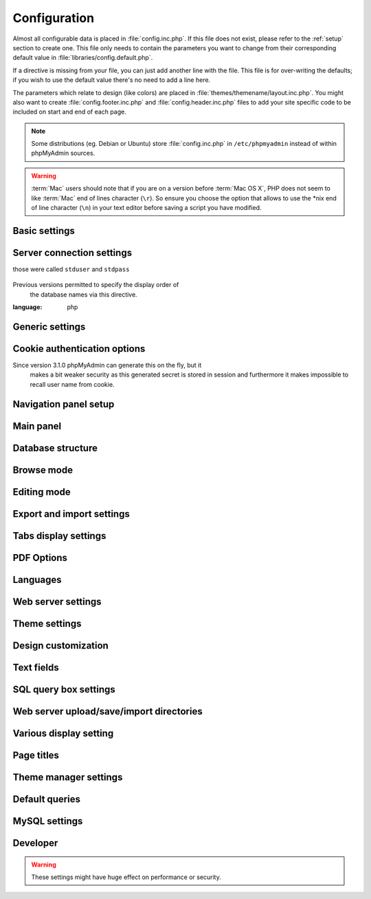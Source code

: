 .. index:: config.inc.php

.. _config:

Configuration
=============

Almost all configurable data is placed in :file:`config.inc.php`. If this file
does not exist, please refer to the :ref:`setup` section to create one. This
file only needs to contain the parameters you want to change from their
corresponding default value in :file:`libraries/config.default.php`.

If a directive is missing from your file, you can just add another line with
the file. This file is for over-writing the defaults; if you wish to use the
default value there's no need to add a line here.

The parameters which relate to design (like colors) are placed in
:file:`themes/themename/layout.inc.php`. You might also want to create
:file:`config.footer.inc.php` and :file:`config.header.inc.php` files to add
your site specific code to be included on start and end of each page.

.. note::

    Some distributions (eg. Debian or Ubuntu) store :file:`config.inc.php` in
    ``/etc/phpmyadmin`` instead of within phpMyAdmin sources.

.. warning::

    :term:`Mac` users should note that if you are on a version before
    :term:`Mac OS X`, PHP does not seem to
    like :term:`Mac` end of lines character (``\r``). So
    ensure you choose the option that allows to use the \*nix end of line
    character (``\n``) in your text editor before saving a script you have
    modified.

Basic settings
--------------

.. config:option:: $cfg['PmaAbsoluteUri']

    :type: string
        :default: ``''``

    Sets here the complete :term:`URL` (with full path) to your phpMyAdmin
    installation's directory. E.g.
    ``http://www.example.net/path_to_your_phpMyAdmin_directory/``.  Note also
    that the :term:`URL` on most of web servers are case–sensitive. Don’t
    forget the trailing slash at the end.

    Starting with version 2.3.0, it is advisable to try leaving this blank. In
    most cases phpMyAdmin automatically detects the proper setting. Users of
    port forwarding will need to set :config:option:`$cfg['PmaAbsoluteUri']`
    (`more info <https://sourceforge.net/p/phpmyadmin/support-requests/795/>`_).

    A good test is to browse a table, edit a row and save it. There should be
    an error message if phpMyAdmin is having trouble auto–detecting the correct
    value. If you get an error that this must be set or if the autodetect code
    fails to detect your path, please post a bug report on our bug tracker so
    we can improve the code.

    .. seealso:: :ref:`faq1_40`

.. config:option:: $cfg['PmaNoRelation_DisableWarning']

    :type: boolean
        :default: false

        Starting with version 2.3.0 phpMyAdmin offers a lot of features to
        work with master / foreign – tables (see :config:option:`$cfg['Servers'][$i]['pmadb']`).

    If you tried to set this
    up and it does not work for you, have a look on the :guilabel:`Structure` page
    of one database where you would like to use it. You will find a link
    that will analyze why those features have been disabled.

    If you do not want to use those features set this variable to ``true`` to
    stop this message from appearing.

.. config:option:: $cfg['SuhosinDisableWarning']

    :type: boolean
        :default: false

        A warning is displayed on the main page if Suhosin is detected.

        You can set this parameter to ``true`` to stop this message from appearing.

.. config:option:: $cfg['LoginCookieValidityDisableWarning']

    :type: boolean
        :default: false

        A warning is displayed on the main page if the PHP parameter
        session.gc_maxlifetime is lower than cookie validity configured in phpMyAdmin.

        You can set this parameter to ``true`` to stop this message from appearing.

.. config:option:: $cfg['ServerLibraryDifference_DisableWarning']

    :type: boolean
        :default: false

        A warning is displayed on the main page if there is a difference
        between the MySQL library and server version.

        You can set this parameter to ``true`` to stop this message from appearing.

.. config:option:: $cfg['ReservedWordDisableWarning']

    :type: boolean
        :default: false

        This warning is displayed on the Structure page of a table if one or more
        column names match with words which are MySQL reserved.

        If you want to turn off this warning, you can set it to ``true`` and
    warning will no longer be displayed.

.. config:option:: $cfg['TranslationWarningThreshold']

    :type: integer
        :default: 80

        Show warning about incomplete translations on certain threshold.

.. config:option:: $cfg['SendErrorReports']

    :type: string
        :default: ``'ask'``

    Sets the default behavior for JavaScript error reporting.

    Whenever an error is detected in the JavaScript execution, an error report
    may be sent to the phpMyAdmin team if the user agrees.

    The default setting of ``'ask'`` will ask the user everytime there is a new
    error report. However you can set this parameter to ``'always'`` to send error
    reports without asking for confirmation or you can set it to ``'never'`` to
    never send error reports.

    This directive is available both in the configuration file and in users
    preferences. If the person in charge of a multi-user installation prefers
    to disable this feature for all users, a value of ``'never'`` should be
    set, and the :config:option:`$cfg['UserprefsDisallow']` directive should
    contain ``'SendErrorReports'`` in one of its array values.

.. config:option:: $cfg['AllowThirdPartyFraming']

    :type: boolean
        :default: false

        Setting this to ``true`` allows phpMyAdmin to be included inside a frame,
    and is a potential security hole allowing cross-frame scripting attacks or
    clickjacking.

Server connection settings
--------------------------

.. config:option:: $cfg['Servers']

    :type: array
        :default: one server array with settings listed bellow

        Since version 1.4.2, phpMyAdmin supports the administration of multiple
        MySQL servers. Therefore, a :config:option:`$cfg['Servers']`-array has been
    added which contains the login information for the different servers. The
    first :config:option:`$cfg['Servers'][$i]['host']` contains the hostname of
    the first server, the second :config:option:`$cfg['Servers'][$i]['host']`
    the hostname of the second server, etc. In
    :file:`libraries/config.default.php`, there is only one section for server
    definition, however you can put as many as you need in
    :file:`config.inc.php`, copy that block or needed parts (you don't have to
    define all settings, just those you need to change).

    .. note::

        The :config:option:`$cfg['Servers']` array starts with
        $cfg['Servers'][1]. Do not use $cfg['Servers'][0]. If you want more
        than one server, just copy following section (including $i
        incrementation) serveral times. There is no need to define full server
        array, just define values you need to change.


.. config:option:: $cfg['Servers'][$i]['host']

    :type: string
        :default: ``'localhost'``

    The hostname or :term:`IP` address of your $i-th MySQL-server. E.g.
    ``localhost``.

    Possible values are:

    * hostname, e.g., ``'localhost'`` or ``'mydb.example.org'``
    * IP address, e.g., ``'127.0.0.1'`` or ``'192.168.10.1'``
    * dot - ``'.'``, i.e., use named pipes on windows systems
    * empty - ``''``, disables this server

    .. note::

        phpMyAdmin supports connecting to MySQL servers reachable via IPv6 only.
		To connect to an IPv6 MySQL server, enter its IPv6 address in this field.

.. config:option:: $cfg['Servers'][$i]['port']

    :type: string
        :default: ``''``

    The port-number of your $i-th MySQL-server. Default is 3306 (leave
    blank).

    .. note::

       If you use ``localhost`` as the hostname, MySQL ignores this port number
       and connects with the socket, so if you want to connect to a port
       different from the default port, use ``127.0.0.1`` or the real hostname
       in :config:option:`$cfg['Servers'][$i]['host']`.

.. config:option:: $cfg['Servers'][$i]['socket']

    :type: string
        :default: ``''``

    The path to the socket to use. Leave blank for default. To determine
    the correct socket, check your MySQL configuration or, using the
    :command:`mysql` command–line client, issue the ``status`` command. Among the
    resulting information displayed will be the socket used.

.. config:option:: $cfg['Servers'][$i]['ssl']

    :type: boolean
        :default: false

        Whether to enable SSL for the connection between phpMyAdmin and the MySQL server.

        When using the ``'mysql'`` extension,
    none of the remaining ``'ssl...'`` configuration options apply.

    We strongly recommend the ``'mysqli'`` extension when using this option.

.. config:option:: $cfg['Servers'][$i]['ssl_key']

    :type: string
        :default: NULL

        Path to the key file when using SSL for connecting to the MySQL server.

        For example:

        .. code-block:: php

        $cfg['Servers'][$i]['ssl_key'] = '/etc/mysql/server-key.pem';

.. config:option:: $cfg['Servers'][$i]['ssl_cert']

    :type: string
        :default: NULL

        Path to the cert file when using SSL for connecting to the MySQL server.

.. config:option:: $cfg['Servers'][$i]['ssl_ca']

    :type: string
        :default: NULL

        Path to the CA file when using SSL for connecting to the MySQL server.

.. config:option:: $cfg['Servers'][$i]['ssl_ca_path']

    :type: string
        :default: NULL

        Directory containing trusted SSL CA certificates in PEM format.

.. config:option:: $cfg['Servers'][$i]['ssl_ciphers']

    :type: string
        :default: NULL

        List of allowable ciphers for SSL connections to the MySQL server.

.. config:option:: $cfg['Servers'][$i]['connect_type']

    :type: string
        :default: ``'tcp'``

    What type connection to use with the MySQL server. Your options are
    ``'socket'`` and ``'tcp'``. It defaults to tcp as that is nearly guaranteed
    to be available on all MySQL servers, while sockets are not supported on
    some platforms. To use the socket mode, your MySQL server must be on the
    same machine as the Web server.

.. config:option:: $cfg['Servers'][$i]['compress']

    :type: boolean
        :default: false

        Whether to use a compressed protocol for the MySQL server connection
        or not (experimental).

.. _controlhost:
.. config:option:: $cfg['Servers'][$i]['controlhost']

    :type: string
        :default: ``''``

    Permits to use an alternate host to hold the configuration storage
    data.

.. _controlport:
.. config:option:: $cfg['Servers'][$i]['controlport']

    :type: string
        :default: ``''``

    Permits to use an alternate port to connect to the host that
    holds the configuration storage.

.. _controluser:
.. config:option:: $cfg['Servers'][$i]['controluser']

    :type: string
        :default: ``''``

.. config:option:: $cfg['Servers'][$i]['controlpass']

    :type: string
        :default: ``''``

    This special account is used for 2 distinct purposes: to make possible all
    relational features (see :config:option:`$cfg['Servers'][$i]['pmadb']`).

    .. versionchanged:: 2.2.5
those were called ``stduser`` and ``stdpass``

    .. seealso:: :ref:`setup`, :ref:`authentication_modes`, :ref:`linked-tables`

.. config:option:: $cfg['Servers'][$i]['auth_type']

    :type: string
        :default: ``'cookie'``

    Whether config or cookie or :term:`HTTP` or signon authentication should be
    used for this server.

    * 'config' authentication (``$auth_type = 'config'``) is the plain old
      way: username and password are stored in :file:`config.inc.php`.
    * 'cookie' authentication mode (``$auth_type = 'cookie'``) allows you to
      log in as any valid MySQL user with the help of cookies.
    * 'http' authentication allows you to log in as any
      valid MySQL user via HTTP-Auth.
    * 'signon' authentication mode (``$auth_type = 'signon'``) allows you to
      log in from prepared PHP session data or using supplied PHP script.

    .. seealso:: :ref:`authentication_modes`

.. _servers_auth_http_realm:
.. config:option:: $cfg['Servers'][$i]['auth_http_realm']

    :type: string
        :default: ``''``

    When using auth\_type = ``http``, this field allows to define a custom
    :term:`HTTP` Basic Auth Realm which will be displayed to the user. If not
    explicitly specified in your configuration, a string combined of
    "phpMyAdmin " and either :config:option:`$cfg['Servers'][$i]['verbose']` or
    :config:option:`$cfg['Servers'][$i]['host']` will be used.

.. _servers_user:
.. config:option:: $cfg['Servers'][$i]['user']

    :type: string
        :default: ``'root'``

.. config:option:: $cfg['Servers'][$i]['password']

    :type: string
        :default: ``''``

    When using :config:option:`$cfg['Servers'][$i]['auth_type']` set to
    'config', this is the user/password-pair which phpMyAdmin will use to
    connect to the MySQL server. This user/password pair is not needed when
    :term:`HTTP` or cookie authentication is used
    and should be empty.

.. _servers_nopassword:
.. config:option:: $cfg['Servers'][$i]['nopassword']

    :type: boolean
        :default: false

        Allow attempt to log in without password when a login with password
        fails. This can be used together with http authentication, when
        authentication is done some other way and phpMyAdmin gets user name
        from auth and uses empty password for connecting to MySQL. Password
        login is still tried first, but as fallback, no password method is
        tried.

.. _servers_only_db:
.. config:option:: $cfg['Servers'][$i]['only_db']

    :type: string or array
        :default: ``''``

    If set to a (an array of) database name(s), only this (these)
    database(s) will be shown to the user. Since phpMyAdmin 2.2.1,
    this/these database(s) name(s) may contain MySQL wildcards characters
    ("\_" and "%"): if you want to use literal instances of these
    characters, escape them (I.E. use ``'my\_db'`` and not ``'my_db'``).

    This setting is an efficient way to lower the server load since the
    latter does not need to send MySQL requests to build the available
    database list. But **it does not replace the privileges rules of the
    MySQL database server**. If set, it just means only these databases
    will be displayed but **not that all other databases can't be used.**

    An example of using more that one database:

    .. code-block:: php

        $cfg['Servers'][$i]['only_db'] = array('db1', 'db2');

    .. versionchanged:: 4.0.0
Previous versions permitted to specify the display order of
        the database names via this directive.

.. config:option:: $cfg['Servers'][$i]['hide_db']

    :type: string
        :default: ``''``

    Regular expression for hiding some databases from unprivileged users.
    This only hides them from listing, but a user is still able to access
    them (using, for example, the SQL query area). To limit access, use
    the MySQL privilege system.  For example, to hide all databases
    starting with the letter "a", use

    .. code-block:: php

        $cfg['Servers'][$i]['hide_db'] = '^a';

    and to hide both "db1" and "db2" use

    .. code-block:: php

        $cfg['Servers'][$i]['hide_db'] = '^(db1|db2)$';

    More information on regular expressions can be found in the `PCRE
    pattern syntax
    <http://php.net/manual/en/reference.pcre.pattern.syntax.php>`_ portion
    of the PHP reference manual.

.. config:option:: $cfg['Servers'][$i]['verbose']

    :type: string
        :default: ``''``

    Only useful when using phpMyAdmin with multiple server entries. If
    set, this string will be displayed instead of the hostname in the
    pull-down menu on the main page. This can be useful if you want to
    show only certain databases on your system, for example. For HTTP
    auth, all non-US-ASCII characters will be stripped.

.. config:option:: $cfg['Servers'][$i]['pmadb']

    :type: string
        :default: ``''``

    The name of the database containing the phpMyAdmin configuration
    storage.

    See the :ref:`linked-tables`  section in this document to see the benefits of
    this feature, and for a quick way of creating this database and the needed
    tables.

    If you are the only user of this phpMyAdmin installation, you can use your
    current database to store those special tables; in this case, just put your
    current database name in :config:option:`$cfg['Servers'][$i]['pmadb']`. For a
    multi-user installation, set this parameter to the name of your central
    database containing the phpMyAdmin configuration storage.

.. _bookmark:
.. config:option:: $cfg['Servers'][$i]['bookmarktable']

    :type: string
        :default: ``''``

    Since release 2.2.0 phpMyAdmin allows users to bookmark queries. This
    can be useful for queries you often run. To allow the usage of this
    functionality:

    * set up :config:option:`$cfg['Servers'][$i]['pmadb']` and the phpMyAdmin configuration storage
    * enter the table name in :config:option:`$cfg['Servers'][$i]['bookmarktable']`


.. _relation:
.. config:option:: $cfg['Servers'][$i]['relation']

    :type: string
        :default: ``''``

    Since release 2.2.4 you can describe, in a special 'relation' table,
    which column is a key in another table (a foreign key). phpMyAdmin
    currently uses this to:

    * make clickable, when you browse the master table, the data values that
      point to the foreign table;
    * display in an optional tool-tip the "display column" when browsing the
      master table, if you move the mouse to a column containing a foreign
      key (use also the 'table\_info' table); (see :ref:`faqdisplay`)
    * in edit/insert mode, display a drop-down list of possible foreign keys
      (key value and "display column" are shown) (see :ref:`faq6_21`)
    * display links on the table properties page, to check referential
      integrity (display missing foreign keys) for each described key;
    * in query-by-example, create automatic joins (see :ref:`faq6_6`)
    * enable you to get a :term:`PDF` schema of
      your database (also uses the table\_coords table).

    The keys can be numeric or character.

    To allow the usage of this functionality:

    * set up :config:option:`$cfg['Servers'][$i]['pmadb']` and the phpMyAdmin configuration storage
    * put the relation table name in :config:option:`$cfg['Servers'][$i]['relation']`
    * now as normal user open phpMyAdmin and for each one of your tables
      where you want to use this feature, click :guilabel:`Structure/Relation view/`
      and choose foreign columns.

    .. note::

        In the current version, ``master_db`` must be the same as ``foreign_db``.
        Those columns have been put in future development of the cross-db
        relations.

.. _table_info:
.. config:option:: $cfg['Servers'][$i]['table_info']

    :type: string
        :default: ``''``

    Since release 2.3.0 you can describe, in a special 'table\_info'
    table, which column is to be displayed as a tool-tip when moving the
    cursor over the corresponding key. This configuration variable will
    hold the name of this special table. To allow the usage of this
    functionality:

    * set up :config:option:`$cfg['Servers'][$i]['pmadb']` and the phpMyAdmin configuration storage
    * put the table name in :config:option:`$cfg['Servers'][$i]['table\_info']` (e.g.
      ``pma__table_info``)
    * then for each table where you want to use this feature, click
      "Structure/Relation view/Choose column to display" to choose the
      column.

    .. seealso:: :ref:`faqdisplay`

.. _table_coords:
.. config:option:: $cfg['Servers'][$i]['table_coords']

    :type: string
        :default: ``''``

.. config:option:: $cfg['Servers'][$i]['pdf_pages']

    :type: string
        :default: ``''``

    Since release 2.3.0 you can have phpMyAdmin create :term:`PDF` pages
    showing the relations between your tables. Further, the designer interface
    permits visually managing the relations. To do this it needs two tables
    "pdf\_pages" (storing information about the available :term:`PDF` pages)
    and "table\_coords" (storing coordinates where each table will be placed on
    a :term:`PDF` schema output).  You must be using the "relation" feature.

    To allow the usage of this functionality:

    * set up :config:option:`$cfg['Servers'][$i]['pmadb']` and the phpMyAdmin configuration storage
    * put the correct table names in
      :config:option:`$cfg['Servers'][$i]['table\_coords']` and
      :config:option:`$cfg['Servers'][$i]['pdf\_pages']`

    .. seealso:: :ref:`faqpdf`.

.. _col_com:
.. config:option:: $cfg['Servers'][$i]['column_info']

    :type: string
        :default: ``''``

    This part requires a content update!  Since release 2.3.0 you can
    store comments to describe each column for each table. These will then
    be shown on the "printview".

    Starting with release 2.5.0, comments are consequently used on the table
    property pages and table browse view, showing up as tool-tips above the
    column name (properties page) or embedded within the header of table in
    browse view. They can also be shown in a table dump. Please see the
    relevant configuration directives later on.

    Also new in release 2.5.0 is a MIME- transformation system which is also
    based on the following table structure. See :ref:`transformations` for
    further information. To use the MIME- transformation system, your
    column\_info table has to have the three new columns 'mimetype',
    'transformation', 'transformation\_options'.

    Starting with release 4.3.0, a new input-oriented transformation system
    has been introduced. Also, backward compatibility code used in the old
    transformations system was removed. As a result, an update to column\_info
    table is necessary for previous transformations and the new input-oriented
    transformation system to work. phpMyAdmin will upgrade it automatically
    for you by analyzing your current column\_info table structure.
    However, if something goes wrong with the auto-upgrade then you can
    use the SQL script found in ``./sql/upgrade_column_info_4_3_0+.sql``
    to upgrade it manually.

    To allow the usage of this functionality:

    * set up :config:option:`$cfg['Servers'][$i]['pmadb']` and the phpMyAdmin configuration storage
    * put the table name in :config:option:`$cfg['Servers'][$i]['column\_info']` (e.g.
      ``pma__column_info``)
    * to update your PRE-2.5.0 Column\_comments table use this:  and
      remember that the Variable in :file:`config.inc.php` has been renamed from
      :config:option:`$cfg['Servers'][$i]['column\_comments']` to
      :config:option:`$cfg['Servers'][$i]['column\_info']`

      .. code-block:: mysql

           ALTER TABLE `pma__column_comments`
           ADD `mimetype` VARCHAR( 255 ) NOT NULL,
           ADD `transformation` VARCHAR( 255 ) NOT NULL,
           ADD `transformation_options` VARCHAR( 255 ) NOT NULL;
    * to update your PRE-4.3.0 Column\_info table manually use this
      ``./sql/upgrade_column_info_4_3_0+.sql`` SQL script.

    .. note::

        For auto-upgrade functionality to work, your
        ``$cfg['Servers'][$i]['controluser']`` must have ALTER privilege on
        ``phpmyadmin`` database. See the `MySQL documentation for GRANT
        <http://dev.mysql.com/doc/mysql/en/grant.html>`_ on how to
        ``GRANT`` privileges to a user.

.. _history:
.. config:option:: $cfg['Servers'][$i]['history']

    :type: string
        :default: ``''``

    Since release 2.5.0 you can store your :term:`SQL` history, which means all
    queries you entered manually into the phpMyAdmin interface. If you don't
    want to use a table-based history, you can use the JavaScript-based
    history.

    Using that, all your history items are deleted when closing the window.
    Using :config:option:`$cfg['QueryHistoryMax']` you can specify an amount of
    history items you want to have on hold. On every login, this list gets cut
    to the maximum amount.

    The query history is only available if JavaScript is enabled in
    your browser.

    To allow the usage of this functionality:

    * set up :config:option:`$cfg['Servers'][$i]['pmadb']` and the phpMyAdmin configuration storage
    * put the table name in :config:option:`$cfg['Servers'][$i]['history']` (e.g.
      ``pma__history``)

.. _recent:
.. config:option:: $cfg['Servers'][$i]['recent']

    :type: string
        :default: ``''``

    Since release 3.5.0 you can show recently used tables in the
    navigation panel. It helps you to jump across table directly, without
    the need to select the database, and then select the table. Using
    :config:option:`$cfg['NumRecentTables']` you can configure the maximum number
    of recent tables shown. When you select a table from the list, it will jump to
    the page specified in :config:option:`$cfg['NavigationTreeDefaultTabTable']`.


    Without configuring the storage, you can still access the recently used tables,
    but it will disappear after you logout.

    To allow the usage of this functionality persistently:

    * set up :config:option:`$cfg['Servers'][$i]['pmadb']` and the phpMyAdmin configuration storage
    * put the table name in :config:option:`$cfg['Servers'][$i]['recent']` (e.g.
      ``pma__recent``)

.. _table_uiprefs:
.. config:option:: $cfg['Servers'][$i]['table_uiprefs']

    :type: string
        :default: ``''``

    Since release 3.5.0 phpMyAdmin can be configured to remember several
    things (sorted column :config:option:`$cfg['RememberSorting']`, column order,
    and column visibility from a database table) for browsing tables. Without
    configuring the storage, these features still can be used, but the values will
    disappear after you logout.

    To allow the usage of these functionality persistently:

    * set up :config:option:`$cfg['Servers'][$i]['pmadb']` and the phpMyAdmin configuration storage
    * put the table name in :config:option:`$cfg['Servers'][$i]['table\_uiprefs']` (e.g.
      ``pma__table_uiprefs``)

.. _configurablemenus:
.. config:option:: $cfg['Servers'][$i]['users']

    :type: string
        :default: ``''``

.. config:option:: $cfg['Servers'][$i]['usergroups']

    :type: string
        :default: ``''``

    Since release 4.1.0 you can create different user groups with menu items
    attached to them. Users can be assigned to these groups and the logged in
    user would only see menu items configured to the usergroup he is assigned to.
    To do this it needs two tables "usergroups" (storing allowed menu items for each
    user group) and "users" (storing users and their assignments to user groups).

    To allow the usage of this functionality:

    * set up :config:option:`$cfg['Servers'][$i]['pmadb']` and the phpMyAdmin configuration storage
    * put the correct table names in
      :config:option:`$cfg['Servers'][$i]['users']` (e.g. ``pma__users``) and
      :config:option:`$cfg['Servers'][$i]['usergroups']` (e.g. ``pma__usergroups``)

.. _navigationhiding:
.. config:option:: $cfg['Servers'][$i]['navigationhiding']

    :type: string
        :default: ``''``

    Since release 4.1.0 you can hide/show items in the navigation tree.

    To allow the usage of this functionality:

    * set up :config:option:`$cfg['Servers'][$i]['pmadb']` and the phpMyAdmin configuration storage
    * put the table name in :config:option:`$cfg['Servers'][$i]['navigationhiding']` (e.g.
      ``pma__navigationhiding``)

.. _central_columns:
.. config:option:: $cfg['Servers'][$i]['central_columns']

    :type: string
        :default: ``''``

    Since release 4.3.0 you can have a central list of columns per database.
    You can add/remove columns to the list as per your requirement. These columns
    in the central list will be available to use while you create a new column for
    a table or create a table itself. You can select a column from central list
    while creating a new column, it will save you from writing the same column definition
    over again or from writing different names for similar column.

    To allow the usage of this functionality:

    * set up :config:option:`$cfg['Servers'][$i]['pmadb']` and the phpMyAdmin configuration storage
    * put the table name in :config:option:`$cfg['Servers'][$i]['central_columns']` (e.g.
      ``pma__central_columns``)

.. _savedsearches:
.. config:option:: $cfg['Servers'][$i]['savedsearches']

    :type: string
        :default: ``''``

    Since release 4.2.0 you can save and load query-by-example searches from the Database > Query panel.

    To allow the usage of this functionality:

    * set up :config:option:`$cfg['Servers'][$i]['pmadb']` and the phpMyAdmin configuration storage
    * put the table name in :config:option:`$cfg['Servers'][$i]['savedsearches']` (e.g.
      ``pma__savedsearches``)

.. _tracking:
.. config:option:: $cfg['Servers'][$i]['tracking']

    :type: string
        :default: ``''``

    Since release 3.3.x a tracking mechanism is available. It helps you to
    track every :term:`SQL` command which is
    executed by phpMyAdmin. The mechanism supports logging of data
    manipulation and data definition statements. After enabling it you can
    create versions of tables.

    The creation of a version has two effects:

    * phpMyAdmin saves a snapshot of the table, including structure and
      indexes.
    * phpMyAdmin logs all commands which change the structure and/or data of
      the table and links these commands with the version number.

    Of course you can view the tracked changes. On the :guilabel:`Tracking`
    page a complete report is available for every version. For the report you
    can use filters, for example you can get a list of statements within a date
    range. When you want to filter usernames you can enter \* for all names or
    you enter a list of names separated by ','. In addition you can export the
    (filtered) report to a file or to a temporary database.

    To allow the usage of this functionality:

    * set up :config:option:`$cfg['Servers'][$i]['pmadb']` and the phpMyAdmin configuration storage
    * put the table name in :config:option:`$cfg['Servers'][$i]['tracking']` (e.g.
      ``pma__tracking``)


.. _tracking2:
.. config:option:: $cfg['Servers'][$i]['tracking_version_auto_create']

    :type: boolean
        :default: false

        Whether the tracking mechanism creates versions for tables and views
        automatically.

        If this is set to true and you create a table or view with

        * CREATE TABLE ...
        * CREATE VIEW ...

        and no version exists for it, the mechanism will create a version for
        you automatically.

.. _tracking3:
.. config:option:: $cfg['Servers'][$i]['tracking_default_statements']

    :type: string
        :default: ``'CREATE TABLE,ALTER TABLE,DROP TABLE,RENAME TABLE,CREATE INDEX,DROP INDEX,INSERT,UPDATE,DELETE,TRUNCATE,REPLACE,CREATE VIEW,ALTER VIEW,DROP VIEW,CREATE DATABASE,ALTER DATABASE,DROP DATABASE'``

    Defines the list of statements the auto-creation uses for new
    versions.

.. _tracking4:
.. config:option:: $cfg['Servers'][$i]['tracking_add_drop_view']

    :type: boolean
        :default: true

        Whether a DROP VIEW IF EXISTS statement will be added as first line to
        the log when creating a view.

.. _tracking5:
.. config:option:: $cfg['Servers'][$i]['tracking_add_drop_table']

    :type: boolean
        :default: true

        Whether a DROP TABLE IF EXISTS statement will be added as first line
        to the log when creating a table.

.. _tracking6:
.. config:option:: $cfg['Servers'][$i]['tracking_add_drop_database']

    :type: boolean
        :default: true

        Whether a DROP DATABASE IF EXISTS statement will be added as first
        line to the log when creating a database.

.. _userconfig:
.. config:option:: $cfg['Servers'][$i]['userconfig']

    :type: string
        :default: ``''``

    Since release 3.4.x phpMyAdmin allows users to set most preferences by
    themselves and store them in the database.

    If you don't allow for storing preferences in
    :config:option:`$cfg['Servers'][$i]['pmadb']`, users can still personalize
    phpMyAdmin, but settings will be saved in browser's local storage, or, it
    is is unavailable, until the end of session.

    To allow the usage of this functionality:

    * set up :config:option:`$cfg['Servers'][$i]['pmadb']` and the phpMyAdmin configuration storage
    * put the table name in :config:option:`$cfg['Servers'][$i]['userconfig']`

.. config:option:: $cfg['Servers'][$i]['MaxTableUiprefs']

    :type: integer
        :default: 100

        Maximum number of rows saved in
        :config:option:`$cfg['Servers'][$i]['table_uiprefs']` table.

    When tables are dropped or renamed,
    :config:option:`$cfg['Servers'][$i]['table_uiprefs']` may contain invalid data
    (referring to tables which no longer exist). We only keep this number of newest
    rows in :config:option:`$cfg['Servers'][$i]['table_uiprefs']` and automatically
    delete older rows.

.. config:option:: $cfg['Servers'][$i]['SessionTimeZone']

    :type: string
        :default: ``''``

    Sets the time zone used by phpMyAdmin. Leave blank to use the time zone of your
    database server. Possible values are explained at
    http://dev.mysql.com/doc/refman/5.7/en/time-zone-support.html

    This is useful when your database server uses a time zone which is different from the
    time zone you want to use in phpMyAdmin.

.. config:option:: $cfg['Servers'][$i]['AllowRoot']

    :type: boolean
        :default: true

        Whether to allow root access. This is just a shortcut for the
        :config:option:`$cfg['Servers'][$i]['AllowDeny']['rules']` below.

.. config:option:: $cfg['Servers'][$i]['AllowNoPassword']

    :type: boolean
        :default: false

        Whether to allow logins without a password. The default value of
        ``false`` for this parameter prevents unintended access to a MySQL
    server with was left with an empty password for root or on which an
    anonymous (blank) user is defined.

.. _servers_allowdeny_order:
.. config:option:: $cfg['Servers'][$i]['AllowDeny']['order']

    :type: string
        :default: ``''``

    If your rule order is empty, then :term:`IP`
    authorization is disabled.

    If your rule order is set to
    ``'deny,allow'`` then the system applies all deny rules followed by
    allow rules. Access is allowed by default. Any client which does not
    match a Deny command or does match an Allow command will be allowed
    access to the server.

    If your rule order is set to ``'allow,deny'``
    then the system applies all allow rules followed by deny rules. Access
    is denied by default. Any client which does not match an Allow
    directive or does match a Deny directive will be denied access to the
    server.

    If your rule order is set to ``'explicit'``, authorization is
    performed in a similar fashion to rule order 'deny,allow', with the
    added restriction that your host/username combination **must** be
    listed in the *allow* rules, and not listed in the *deny* rules. This
    is the **most** secure means of using Allow/Deny rules, and was
    available in Apache by specifying allow and deny rules without setting
    any order.

    Please also see :config:option:`$cfg['TrustedProxies']` for
    detecting IP address behind proxies.

.. _servers_allowdeny_rules:
.. config:option:: $cfg['Servers'][$i]['AllowDeny']['rules']

    :type: array of strings
        :default: array()

        The general format for the rules is as such:

        .. code-block:: none

        <'allow' | 'deny'> <username> [from] <ipmask>

    If you wish to match all users, it is possible to use a ``'%'`` as a
    wildcard in the *username* field.

    There are a few shortcuts you can
    use in the *ipmask* field as well (please note that those containing
    SERVER\_ADDRESS might not be available on all webservers):

    .. code-block:: none


        'all' -> 0.0.0.0/0
        'localhost' -> 127.0.0.1/8
        'localnetA' -> SERVER_ADDRESS/8
        'localnetB' -> SERVER_ADDRESS/16
        'localnetC' -> SERVER_ADDRESS/24

    Having an empty rule list is equivalent to either using ``'allow %
    from all'`` if your rule order is set to ``'deny,allow'`` or ``'deny %
    from all'`` if your rule order is set to ``'allow,deny'`` or
    ``'explicit'``.

    For the :term:`IP address` matching
    system, the following work:

    * ``xxx.xxx.xxx.xxx`` (an exact :term:`IP address`)
    * ``xxx.xxx.xxx.[yyy-zzz]`` (an :term:`IP address` range)
    * ``xxx.xxx.xxx.xxx/nn`` (CIDR, Classless Inter-Domain Routing type :term:`IP` addresses)

    But the following does not work:

    * ``xxx.xxx.xxx.xx[yyy-zzz]`` (partial :term:`IP` address range)

    For :term:`IPv6` addresses, the following work:

    * ``xxxx:xxxx:xxxx:xxxx:xxxx:xxxx:xxxx:xxxx`` (an exact :term:`IPv6` address)
    * ``xxxx:xxxx:xxxx:xxxx:xxxx:xxxx:xxxx:[yyyy-zzzz]`` (an :term:`IPv6` address range)
    * ``xxxx:xxxx:xxxx:xxxx/nn`` (CIDR, Classless Inter-Domain Routing type :term:`IPv6` addresses)

    But the following does not work:

    * ``xxxx:xxxx:xxxx:xxxx:xxxx:xxxx:xxxx:xx[yyy-zzz]`` (partial :term:`IPv6` address range)

.. config:option:: $cfg['Servers'][$i]['DisableIS']

    :type: boolean
        :default: false

        Disable using ``INFORMATION_SCHEMA`` to retrieve information (use
    ``SHOW`` commands instead), because of speed issues when many
    databases are present. Currently used in some parts of the code, more
    to come.

.. config:option:: $cfg['Servers'][$i]['SignonScript']

    :type: string
        :default: ``''``

    Name of PHP script to be sourced and executed to obtain login
    credentials. This is alternative approach to session based single
    signon. The script has to provide a function called
    ``get_login_credentials`` which returns list of username and
    password, accepting single parameter of existing username (can be
    empty). See :file:`examples/signon-script.php` for an example:

    .. literalinclude:: ../examples/signon-script.php
:language: php

        .. seealso:: :ref:`auth_signon`

.. config:option:: $cfg['Servers'][$i]['SignonSession']

    :type: string
        :default: ``''``

    Name of session which will be used for signon authentication method.
    You should use something different than ``phpMyAdmin``, because this
    is session which phpMyAdmin uses internally. Takes effect only if
    :config:option:`$cfg['Servers'][$i]['SignonScript']` is not configured.

    .. seealso:: :ref:`auth_signon`

.. config:option:: $cfg['Servers'][$i]['SignonURL']

    :type: string
        :default: ``''``

    :term:`URL` where user will be redirected
    to log in for signon authentication method. Should be absolute
    including protocol.

    .. seealso:: :ref:`auth_signon`

.. config:option:: $cfg['Servers'][$i]['LogoutURL']

    :type: string
        :default: ``''``

    :term:`URL` where user will be redirected
    after logout (doesn't affect config authentication method). Should be
    absolute including protocol.

Generic settings
----------------

.. config:option:: $cfg['ServerDefault']

    :type: integer
        :default: 1

        If you have more than one server configured, you can set
        :config:option:`$cfg['ServerDefault']` to any one of them to autoconnect to that
    server when phpMyAdmin is started, or set it to 0 to be given a list
    of servers without logging in.

    If you have only one server configured,
    :config:option:`$cfg['ServerDefault']` MUST be set to that server.

.. config:option:: $cfg['VersionCheck']

    :type: boolean
        :default: true

        Enables check for latest versions using javascript on main phpMyAdmin
        page.

        .. note::

        This setting can be adjusted by your vendor.

.. config:option:: $cfg['ProxyUrl']

    :type: string
    :default: ""

        The url of the proxy to be used when phpmyadmin needs to access the outside
        internet such as when retrieving the latest version info or submitting error
        reports.  You need this if the server where phpMyAdmin is installed does not
        have direct access to the internet.
        The format is: "hostname:portnumber"

.. config:option:: $cfg['ProxyUser']

    :type: string
        :default: ""

        The username for authenticating with the proxy. By default, no
        authentication is performed. If a username is supplied, Basic
        Authentication will be performed. No other types of authentication
        are currently supported.

.. config:option:: $cfg['ProxyPass']

    :type: string
        :default: ""

        The password for authenticating with the proxy.

.. config:option:: $cfg['MaxDbList']

    :type: integer
        :default: 100

        The maximum number of database names to be displayed in the main panel's
        database list.

.. config:option:: $cfg['MaxTableList']

    :type: integer
        :default: 250

        The maximum number of table names to be displayed in the main panel's
        list (except on the Export page). This limit is also enforced in the
        navigation panel when in Light mode.

.. config:option:: $cfg['ShowHint']

    :type: boolean
        :default: true

        Whether or not to show hints (for example, hints when hovering over
        table headers).

.. config:option:: $cfg['MaxCharactersInDisplayedSQL']

    :type: integer
        :default: 1000

        The maximum number of characters when a :term:`SQL` query is displayed. The
    default limit of 1000 should be correct to avoid the display of tons of
    hexadecimal codes that represent BLOBs, but some users have real
    :term:`SQL` queries that are longer than 1000 characters. Also, if a
    query's length exceeds this limit, this query is not saved in the history.

.. config:option:: $cfg['PersistentConnections']

    :type: boolean
        :default: false

        Whether `persistent connections <http://php.net/manual/en/features
    .persistent-connections.php>`_ should be used or not. Works with
    following extensions:

    * mysql (`mysql\_pconnect <http://php.net/manual/en/function.mysql-
      pconnect.php>`_),
    * mysqli (requires PHP 5.3.0 or newer, `more information
      <http://php.net/manual/en/mysqli.persistconns.php>`_).

.. config:option:: $cfg['ForceSSL']

    :type: boolean
        :default: false

        Whether to force using https while accessing phpMyAdmin. In a reverse
        proxy setup, setting this to ``true`` is not supported.

    .. note::

        In some setups (like separate SSL proxy or load balancer) you might
        have to set :config:option:`$cfg['PmaAbsoluteUri']` for correct
        redirection.

.. config:option:: $cfg['ExecTimeLimit']

    :type: integer [number of seconds]
        :default: 300

        Set the number of seconds a script is allowed to run. If seconds is
        set to zero, no time limit is imposed. This setting is used while
        importing/exporting dump files but has
        no effect when PHP is running in safe mode.

.. config:option:: $cfg['SessionSavePath']

    :type: string
        :default: ``''``

    Path for storing session data (`session\_save\_path PHP parameter
    <http://php.net/session_save_path>`_).

.. config:option:: $cfg['MemoryLimit']

    :type: string [number of bytes]
        :default: ``'-1'``

    Set the number of bytes a script is allowed to allocate. If set to
    ``'-1'``, no limit is imposed.

    This setting is used while importing/exporting dump files and at some other
    places in phpMyAdmin so you definitely don't want to put here a too low
    value. It has no effect when PHP is running in safe mode.

    You can also use any string as in :file:`php.ini`, eg. '16M'. Ensure you
    don't omit the suffix (16 means 16 bytes!)

.. config:option:: $cfg['SkipLockedTables']

    :type: boolean
        :default: false

        Mark used tables and make it possible to show databases with locked
        tables (since MySQL 3.23.30).

.. config:option:: $cfg['ShowSQL']

    :type: boolean
        :default: true

        Defines whether :term:`SQL` queries
    generated by phpMyAdmin should be displayed or not.

.. config:option:: $cfg['RetainQueryBox']

    :type: boolean
        :default: false

        Defines whether the :term:`SQL` query box
    should be kept displayed after its submission.

.. config:option:: $cfg['CodemirrorEnable']

    :type: boolean
        :default: true

        Defines whether to use a Javascript code editor for SQL query boxes.
        CodeMirror provides syntax highlighting and line numbers.  However,
        middle-clicking for pasting the clipboard contents in some Linux
        distributions (such as Ubuntu) is not supported by all browsers.

.. config:option:: $cfg['AllowUserDropDatabase']

    :type: boolean
        :default: false

        Defines whether normal users (non-administrator) are allowed to delete
        their own database or not. If set as false, the link :guilabel:`Drop
        Database` will not be shown, and even a ``DROP DATABASE mydatabase`` will
    be rejected. Quite practical for :term:`ISP` 's with many customers.

    .. note::

        This limitation of :term:`SQL` queries is not
        as strict as when using MySQL privileges. This is due to nature of
        :term:`SQL` queries which might be quite
        complicated.  So this choice should be viewed as help to avoid accidental
        dropping rather than strict privilege limitation.

.. config:option:: $cfg['Confirm']

    :type: boolean
        :default: true

        Whether a warning ("Are your really sure...") should be displayed when
        you're about to lose data.

.. config:option:: $cfg['UseDbSearch']

    :type: boolean
        :default: true

        Define whether the "search string inside database" is enabled or not.

.. config:option:: $cfg['IgnoreMultiSubmitErrors']

    :type: boolean
        :default: false

        Define whether phpMyAdmin will continue executing a multi-query
        statement if one of the queries fails. Default is to abort execution.

Cookie authentication options
-----------------------------

.. config:option:: $cfg['blowfish_secret']

    :type: string
        :default: ``''``

    The "cookie" auth\_type uses AES algorithm to encrypt the password. If you
    are using the "cookie" auth\_type, enter here a random passphrase of your
    choice. It will be used internally by the AES algorithm: you won’t be
    prompted for this passphrase. 
    
    The secret should be 32 characters long. Using shorter will lead to weaker security
    of encrypted cookies, using longer will cause no harm.

    .. note::

        The configuration is called blowfish_secret for historical reasons as
        Blowfish algorithm was originally used to do the encryption.

    .. versionchanged:: 3.1.0
Since version 3.1.0 phpMyAdmin can generate this on the fly, but it
        makes a bit weaker security as this generated secret is stored in
        session and furthermore it makes impossible to recall user name from
        cookie.

.. config:option:: $cfg['LoginCookieRecall']

    :type: boolean
        :default: true

        Define whether the previous login should be recalled or not in cookie
        authentication mode.

        This is automatically disabled if you do not have
        configured :config:option:`$cfg['blowfish_secret']`.

.. config:option:: $cfg['LoginCookieValidity']

    :type: integer [number of seconds]
        :default: 1440

        Define how long a login cookie is valid. Please note that php
        configuration option `session.gc\_maxlifetime
    <http://php.net/manual/en/session.configuration.php#ini.session.gc-
    maxlifetime>`_ might limit session validity and if the session is lost,
    the login cookie is also invalidated. So it is a good idea to set
    ``session.gc_maxlifetime`` at least to the same value of
    :config:option:`$cfg['LoginCookieValidity']`.

.. config:option:: $cfg['LoginCookieStore']

    :type: integer [number of seconds]
        :default: 0

        Define how long login cookie should be stored in browser. Default 0
        means that it will be kept for existing session. This is recommended
        for not trusted environments.

.. config:option:: $cfg['LoginCookieDeleteAll']

    :type: boolean
        :default: true

        If enabled (default), logout deletes cookies for all servers,
        otherwise only for current one. Setting this to false makes it easy to
        forget to log out from other server, when you are using more of them.

.. _AllowArbitraryServer:
.. config:option:: $cfg['AllowArbitraryServer']

    :type: boolean
        :default: false

        If enabled, allows you to log in to arbitrary servers using cookie
        authentication.

        .. note::

        Please use this carefully, as this may allow users access to MySQL servers
        behind the firewall where your :term:`HTTP` server is placed.
        See also :config:option:`$cfg['ArbitraryServerRegexp']`.

.. config:option:: $cfg['ArbitraryServerRegexp']

    :type: string
        :default: ``''``

    Restricts the MySQL servers to which the user can log in when
    :config:option:`$cfg['AllowArbitraryServer']` is enabled by
    matching the :term:`IP` or the hostname of the MySQL server
    to the given regular expression. The regular expression must be enclosed
    with a delimiter character.

.. config:option:: $cfg['CaptchaLoginPublicKey']

    :type: string
        :default: ``''``

    The public key for the reCaptcha service that can be obtained from
    http://www.google.com/recaptcha.

    reCaptcha will be then used in :ref:`cookie`.

.. config:option:: $cfg['CaptchaLoginPrivateKey']

    :type: string
        :default: ``''``

    The private key for the reCaptcha service that can be obtain from
    http://www.google.com/recaptcha.

    reCaptcha will be then used in :ref:`cookie`.

Navigation panel setup
----------------------

.. config:option:: $cfg['ShowDatabasesNavigationAsTree']

    :type: boolean
        :default: true

        In the navigation panel, replaces the database tree with a selector

.. config:option:: $cfg['FirstLevelNavigationItems']

    :type: integer
        :default: 100

        The number of first level databases that can be displayed on each page
        of navigation tree.

.. config:option:: $cfg['MaxNavigationItems']

    :type: integer
        :default: 50

        The number of items (tables, columns, indexes) that can be displayed on each
        page of the navigation tree.

.. config:option:: $cfg['NavigationTreeEnableGrouping']

    :type: boolean
        :default: true

        Defines whether to group the databases based on a common prefix
        in their name :config:option:`$cfg['NavigationTreeDbSeparator']`.

.. config:option:: $cfg['NavigationTreeDbSeparator']

    :type: string or array
        :default: ``'_'``

    The string used to separate the parts of the database name when
    showing them in a tree. Alternatively you can specify more strings in
    an array and all of them will be used as a separator.

.. config:option:: $cfg['NavigationTreeTableSeparator']

    :type: string or array
        :default: ``'__'``

    Defines a string to be used to nest table spaces. This means if you have
    tables like ``first__second__third`` this will be shown as a three-level
    hierarchy like: first > second > third.  If set to false or empty, the
    feature is disabled. NOTE: You should not use this separator at the
    beginning or end of a table name or multiple times after another without
    any other characters in between.

.. config:option:: $cfg['NavigationTreeTableLevel']

    :type: integer
        :default: 1

        Defines how many sublevels should be displayed when splitting up
        tables by the above separator.

.. config:option:: $cfg['NumRecentTables']

    :type: integer
        :default: 10

        The maximum number of recently used tables shown in the navigation
        panel. Set this to 0 (zero) to disable the listing of recent tables.

.. config:option:: $cfg['ZeroConf']

    :type: boolean
        :default: true

        Enables Zero Configuration mode in which the user will be offered a choice to
        create phpMyAdmin configuration storage in the current database
        or use the existing one, if already present.

        This setting has no effect if the phpMyAdmin configuration storage database
        is properly created and the related configuration directives (such as
        :config:option:`$cfg['Servers'][$i]['pmadb']` and so on) are configured.

.. config:option:: $cfg['NavigationLinkWithMainPanel']

    :type: boolean
        :default: true

        Defines whether or not to link with main panel by highlighting
        the current database or table.

.. config:option:: $cfg['NavigationDisplayLogo']

    :type: boolean
        :default: true

        Defines whether or not to display the phpMyAdmin logo at the top of
        the navigation panel.

.. config:option:: $cfg['NavigationLogoLink']

    :type: string
        :default: ``'index.php'``

    Enter :term:`URL` where logo in the navigation panel will point to. 
    For use especially with self made theme which changes this.
    For external :term:`URL`s, you should include URL scheme as well.

.. config:option:: $cfg['NavigationLogoLinkWindow']

    :type: string
        :default: ``'main'``

    Whether to open the linked page in the main window (``main``) or in a
    new one (``new``). Note: use ``new`` if you are linking to
    ``phpmyadmin.net``.

.. config:option:: $cfg['NavigationTreeDisplayItemFilterMinimum']

    :type: integer
        :default: 30

        Defines the minimum number of items (tables, views, routines and
        events) to display a JavaScript filter box above the list of items in
        the navigation tree.

        To disable the filter completely some high number can be used (e.g. 9999)

.. config:option:: $cfg['NavigationTreeDisplayDbFilterMinimum']

    :type: integer
        :default: 30

        Defines the minimum number of databases to display a JavaScript filter
        box above the list of databases in the navigation tree.

        To disable the filter completely some high number can be used
        (e.g. 9999)

.. config:option:: $cfg['NavigationDisplayServers']

    :type: boolean
        :default: true

        Defines whether or not to display a server choice at the top of the
        navigation panel.

.. config:option:: $cfg['DisplayServersList']

    :type: boolean
        :default: false

        Defines whether to display this server choice as links instead of in a
        drop-down.

.. config:option:: $cfg['NavigationTreeDefaultTabTable']

    :type: string
        :default: ``'tbl_structure.php'``

    Defines the tab displayed by default when clicking the small icon next
    to each table name in the navigation panel. Possible values:

    * ``tbl_structure.php``
    * ``tbl_sql.php``
    * ``tbl_select.php``
    * ``tbl_change.php``
    * ``sql.php``

.. config:option:: $cfg['NavigationTreeDefaultTabTable2']

    :type: string
        :default: null

        Defines the tab displayed by default when clicking the second small icon next
        to each table name in the navigation panel. Possible values:

        * ``(empty)``
    * ``tbl_structure.php``
    * ``tbl_sql.php``
    * ``tbl_select.php``
    * ``tbl_change.php``
    * ``sql.php``

.. config:option:: $cfg['NavigationTreeEnableExpansion']

    :type: boolean
        :default: false

        Whether to offer the possibility of tree expansion in the navigation panel.

Main panel
----------

.. config:option:: $cfg['ShowStats']

    :type: boolean
        :default: true

        Defines whether or not to display space usage and statistics about
        databases and tables. Note that statistics requires at least MySQL
        3.23.3 and that, at this date, MySQL doesn't return such information
        for Berkeley DB tables.

.. config:option:: $cfg['ShowServerInfo']

    :type: boolean
        :default: true

        Defines whether to display detailed server information on main page.
        You can additionally hide more information by using
        :config:option:`$cfg['Servers'][$i]['verbose']`.

.. config:option:: $cfg['ShowChgPassword']

    :type: boolean
        :default: true

.. config:option:: $cfg['ShowCreateDb']

    :type: boolean
        :default: true

        Defines whether to display the
        :guilabel:`Change password` links and form for creating database or not at
    the starting main (right) frame. This setting does not check MySQL commands
    entered directly.

    Also note that enabling the :guilabel:`Change password` link has no effect
    with config authentication mode: because of the hard coded password value
    in the configuration file, end users can't be allowed to change their
    passwords.

Database structure
------------------

.. config:option:: $cfg['ShowDbStructureCreation']

    :type: boolean
        :default: false

        Defines whether the database structure page (tables list) has a
        "Creation" column that displays when each table was created.

.. config:option:: $cfg['ShowDbStructureLastUpdate']

    :type: boolean
        :default: false

        Defines whether the database structure page (tables list) has a "Last
        update" column that displays when each table was last updated.

.. config:option:: $cfg['ShowDbStructureLastCheck']

    :type: boolean
        :default: false

        Defines whether the database structure page (tables list) has a "Last
        check" column that displays when each table was last checked.

.. config:option:: $cfg['HideStructureActions']

    :type: boolean
        :default: true

        Defines whether the table structure actions are hidden under a "More"
        drop-down.

Browse mode
-----------

.. config:option:: $cfg['TableNavigationLinksMode']

    :type: string
        :default: ``'icons'``

    Defines whether the table navigation links contain ``'icons'``, ``'text'``
    or ``'both'``.

.. config:option:: $cfg['ActionLinksMode']

    :type: string
        :default: ``'both'``

    If set to ``icons``, will display icons instead of text for db and table
    properties links (like :guilabel:`Browse`, :guilabel:`Select`,
    :guilabel:`Insert`, ...). Can be set to ``'both'``
    if you want icons AND text. When set to ``text``, will only show text.

.. config:option:: $cfg['RowActionType']

    :type: string
        :default: ``'both'``

    Whether to display icons or text or both icons and text in table row action
    segment. Value can be either of ``'icons'``, ``'text'`` or ``'both'``.

.. config:option:: $cfg['ShowAll']

    :type: boolean
        :default: false

        Defines whether a user should be displayed a "Show all" button in browse
        mode or not in all cases. By default it is shown only on small tables (less
        than 500 rows) to avoid performance issues while getting too many rows.

.. config:option:: $cfg['MaxRows']

    :type: integer
        :default: 25

        Number of rows displayed when browsing a result set and no LIMIT
        clause is used. If the result set contains more rows, "Previous" and
        "Next" links will be shown. Possible values: 25,50,100,250,500.

.. config:option:: $cfg['Order']

    :type: string
        :default: ``'SMART'``

    Defines whether columns are displayed in ascending (``ASC``) order, in
    descending (``DESC``) order or in a "smart" (``SMART``) order - I.E.
    descending order for columns of type TIME, DATE, DATETIME and
    TIMESTAMP, ascending order else- by default.

.. config:option:: $cfg['GridEditing']

    :type: string
        :default: ``'double-click'``

    Defines which action (``double-click`` or ``click``) triggers grid
    editing. Can be deactivated with the ``disabled`` value.

.. config:option:: $cfg['RelationalDisplay']

    :type: string
        :default: ``'K'``

    Defines the initial behavior for Options > Relational. ``K``, which
    is the default, displays the key while ``D`` shows the display column.

.. config:option:: $cfg['SaveCellsAtOnce']

    :type: boolean
        :default: false

        Defines whether or not to save all edited cells at once for grid
        editing.

Editing mode
------------

.. config:option:: $cfg['ProtectBinary']

    :type: boolean or string
        :default: ``'blob'``

    Defines whether ``BLOB`` or ``BINARY`` columns are protected from
    editing when browsing a table's content. Valid values are:

    * ``false`` to allow editing of all columns;
    * ``'blob'`` to allow editing of all columns except ``BLOBS``;
    * ``'noblob'`` to disallow editing of all columns except ``BLOBS`` (the
      opposite of ``'blob'``);
    * ``'all'`` to disallow editing of all ``BINARY`` or ``BLOB`` columns.

.. config:option:: $cfg['ShowFunctionFields']

    :type: boolean
        :default: true

        Defines whether or not MySQL functions fields should be initially
        displayed in edit/insert mode. Since version 2.10, the user can toggle
        this setting from the interface.

.. config:option:: $cfg['ShowFieldTypesInDataEditView']

    :type: boolean
        :default: true

        Defines whether or not type fields should be initially displayed in
        edit/insert mode. The user can toggle this setting from the interface.

.. config:option:: $cfg['InsertRows']

    :type: integer
        :default: 2

        Defines the maximum number of concurrent entries for the Insert page.

.. config:option:: $cfg['ForeignKeyMaxLimit']

    :type: integer
        :default: 100

        If there are fewer items than this in the set of foreign keys, then a
        drop-down box of foreign keys is presented, in the style described by
        the :config:option:`$cfg['ForeignKeyDropdownOrder']` setting.

.. config:option:: $cfg['ForeignKeyDropdownOrder']

    :type: array
        :default: array('content-id', 'id-content')

        For the foreign key drop-down fields, there are several methods of
        display, offering both the key and value data. The contents of the
        array should be one or both of the following strings: ``content-id``,
    ``id-content``.

Export and import settings
--------------------------

.. config:option:: $cfg['ZipDump']

    :type: boolean
        :default: true

.. config:option:: $cfg['GZipDump']

    :type: boolean
        :default: true

.. config:option:: $cfg['BZipDump']

    :type: boolean
        :default: true

        Defines whether to allow the use of zip/GZip/BZip2 compression when
        creating a dump file

.. config:option:: $cfg['CompressOnFly']

    :type: boolean
        :default: true

        Defines whether to allow on the fly compression for GZip/BZip2
        compressed exports. This doesn't affect smaller dumps and allows users
        to create larger dumps that won't otherwise fit in memory due to php
        memory limit. Produced files contain more GZip/BZip2 headers, but all
        normal programs handle this correctly.

.. config:option:: $cfg['Export']

    :type: array
        :default: array(...)

        In this array are defined default parameters for export, names of
        items are similar to texts seen on export page, so you can easily
        identify what they mean.

.. config:option:: $cfg['Export']['method']

    :type: string
        :default: ``'quick'``

    Defines how the export form is displayed when it loads. Valid values
    are:

    * ``quick`` to display the minimum number of options to configure
    * ``custom`` to display every available option to configure
    * ``custom-no-form`` same as ``custom`` but does not display the option
      of using quick export



.. config:option:: $cfg['Import']

    :type: array
        :default: array(...)

        In this array are defined default parameters for import, names of
        items are similar to texts seen on import page, so you can easily
        identify what they mean.


Tabs display settings
---------------------

.. config:option:: $cfg['TabsMode']

    :type: string
        :default: ``'both'``

    Defines whether the menu tabs contain ``'icons'``, ``'text'`` or ``'both'``.

.. config:option:: $cfg['PropertiesNumColumns']

    :type: integer
        :default: 1

        How many columns will be utilized to display the tables on the database
        property view? When setting this to a value larger than 1, the type of the
        database will be omitted for more display space.

.. config:option:: $cfg['DefaultTabServer']

    :type: string
        :default: ``'index.php'``

    Defines the tab displayed by default on server view. Possible values:

    * ``main.php`` (recommended for multi-user setups)
    * ``server_databases.php``,
    * ``server_status.php``
    * ``server_variables.php``
    * ``server_privileges.php``

.. config:option:: $cfg['DefaultTabDatabase']

    :type: string
        :default: ``'db_structure.php'``

    Defines the tab displayed by default on database view. Possible
    values:

    * ``db_structure.php``
    * ``db_sql.php``
    * ``db_search.php``.

.. config:option:: $cfg['DefaultTabTable']

    :type: string
        :default: ``'sql.php'``

    Defines the tab displayed by default on table view. Possible values:

    * ``tbl_structure.php``
    * ``tbl_sql.php``
    * ``tbl_select.php``
    * ``tbl_change.php``
    * ``sql.php``

PDF Options
-----------

.. config:option:: $cfg['PDFPageSizes']

    :type: array
        :default: ``array('A3', 'A4', 'A5', 'letter', 'legal')``

    Array of possible paper sizes for creating PDF pages.

    You should never need to change this.

.. config:option:: $cfg['PDFDefaultPageSize']

    :type: string
        :default: ``'A4'``

    Default page size to use when creating PDF pages. Valid values are any
    listed in :config:option:`$cfg['PDFPageSizes']`.

Languages
---------

.. config:option:: $cfg['DefaultLang']

    :type: string
        :default: ``'en'``

    Defines the default language to use, if not browser-defined or user-
    defined. The corresponding language file needs to be in
    locale/*code*/LC\_MESSAGES/phpmyadmin.mo.

.. config:option:: $cfg['DefaultConnectionCollation']

    :type: string
        :default: ``'utf8_general_ci'``

    Defines the default connection collation to use, if not user-defined.
    See the `MySQL documentation for charsets 
    <http://dev.mysql.com/doc/mysql/en/charset-charsets.html>`_ 
    for list of possible values. This setting is
    ignored when connected to Drizzle server.

.. config:option:: $cfg['Lang']

    :type: string
        :default: not set

        Force language to use. The corresponding language file needs to be in
        locale/*code*/LC\_MESSAGES/phpmyadmin.mo.

.. config:option:: $cfg['FilterLanguages']

    :type: string
        :default: ``''``

    Limit list of available languages to those matching the given regular
    expression. For example if you want only Czech and English, you should
    set filter to ``'^(cs|en)'``.

.. config:option:: $cfg['RecodingEngine']

    :type: string
        :default: ``'auto'``

    You can select here which functions will be used for character set
    conversion. Possible values are:

    * auto - automatically use available one (first is tested iconv, then
      recode)
    * iconv - use iconv or libiconv functions
    * recode - use recode\_string function
    * mb - use mbstring extension
    * none - disable encoding conversion

    Enabled charset conversion activates a pull-down menu in the Export
    and Import pages, to choose the character set when exporting a file.
    The default value in this menu comes from
    :config:option:`$cfg['Export']['charset']` and :config:option:`$cfg['Import']['charset']`.

.. config:option:: $cfg['IconvExtraParams']

    :type: string
        :default: ``'//TRANSLIT'``

    Specify some parameters for iconv used in charset conversion. See
    `iconv documentation <http://www.gnu.org/software/libiconv/documentati
    on/libiconv/iconv_open.3.html>`_ for details. By default
    ``//TRANSLIT`` is used, so that invalid characters will be
    transliterated.

.. config:option:: $cfg['AvailableCharsets']

    :type: array
        :default: array(...)

        Available character sets for MySQL conversion. You can add your own
        (any of supported by recode/iconv) or remove these which you don't
        use. Character sets will be shown in same order as here listed, so if
        you frequently use some of these move them to the top.

Web server settings
-------------------

.. config:option:: $cfg['OBGzip']

    :type: string/boolean
        :default: ``'auto'``

    Defines whether to use GZip output buffering for increased speed in
    :term:`HTTP` transfers. Set to
    true/false for enabling/disabling. When set to 'auto' (string),
    phpMyAdmin tries to enable output buffering and will automatically
    disable it if your browser has some problems with buffering. IE6 with
    a certain patch is known to cause data corruption when having enabled
    buffering.

.. config:option:: $cfg['TrustedProxies']

    :type: array
        :default: array()

        Lists proxies and HTTP headers which are trusted for
        :config:option:`$cfg['Servers'][$i]['AllowDeny']['order']`. This list is by
    default empty, you need to fill in some trusted proxy servers if you
    want to use rules for IP addresses behind proxy.

    The following example specifies that phpMyAdmin should trust a
    HTTP\_X\_FORWARDED\_FOR (``X -Forwarded-For``) header coming from the proxy
    1.2.3.4:

    .. code-block:: php

        $cfg['TrustedProxies'] = array('1.2.3.4' => 'HTTP_X_FORWARDED_FOR');

    The :config:option:`$cfg['Servers'][$i]['AllowDeny']['rules']` directive uses the
    client's IP address as usual.

.. config:option:: $cfg['GD2Available']

    :type: string
        :default: ``'auto'``

    Specifies whether GD >= 2 is available. If yes it can be used for MIME
    transformations. Possible values are:

    * auto - automatically detect
    * yes - GD 2 functions can be used
    * no - GD 2 function cannot be used

.. config:option:: $cfg['CheckConfigurationPermissions']

    :type: boolean
        :default: true

        We normally check the permissions on the configuration file to ensure
        it's not world writable. However, phpMyAdmin could be installed on a
        NTFS filesystem mounted on a non-Windows server, in which case the
        permissions seems wrong but in fact cannot be detected. In this case a
        sysadmin would set this parameter to ``false``.

.. config:option:: $cfg['LinkLengthLimit']

    :type: integer
        :default: 1000

        Limit for length of :term:`URL` in links.  When length would be above this
    limit, it is replaced by form with button. This is required as some web
    servers (:term:`IIS`) have problems with long :term:`URL` .

.. config:option:: $cfg['CSPAllow']

    :type: string
        :default: ``''``

    Additional string to include in allowed script and image sources in Content
    Security Policy header.

    This can be useful when you want to include some external javascript files
    in :file:`config.footer.inc.php` or :file:`config.header.inc.php`, which
    would be normally not allowed by Content Security Policy.

    To allow some sites, just list them within the string:

    .. code-block:: php

        $cfg['CSPAllow'] = 'example.com example.net';

    .. versionadded:: 4.0.4

.. config:option:: $cfg['DisableMultiTableMaintenance']

    :type: boolean
        :default: false

        In the database Structure page, it's possible to mark some tables then
        choose an operation like optimizing for many tables. This can slow
        down a server; therefore, setting this to ``true`` prevents this kind
    of multiple maintenance operation.

Theme settings
--------------

.. config:option:: $cfg['NaviWidth']

    :type: integer
        :default:

        Navigation panel width in pixels. See
        :file:`themes/themename/layout.inc.php`.

.. config:option:: $cfg['NaviBackground']

    :type: string [CSS color for background]
        :default:

.. config:option:: $cfg['MainBackground']

    :type: string [CSS color for background]
        :default:

        The background styles used for both the frames. See
        :file:`themes/themename/layout.inc.php`.

.. config:option:: $cfg['NaviPointerBackground']

    :type: string [CSS color for background]
        :default:

.. config:option:: $cfg['NaviPointerColor']

    :type: string [CSS color]
        :default:

        The style used for the pointer in the navigation panel. See
        :file:`themes/themename/layout.inc.php`.

.. config:option:: $cfg['Border']

    :type: integer
        :default:

        The size of a table's border. See :file:`themes/themename/layout.inc.php`.

.. config:option:: $cfg['ThBackground']

    :type: string [CSS color for background]
        :default:

.. config:option:: $cfg['ThColor']

    :type: string [CSS color]
        :default:

        The style used for table headers. See
        :file:`themes/themename/layout.inc.php`.

.. _cfg_BgcolorOne:
.. config:option:: $cfg['BgOne']

    :type: string [CSS color]
        :default:

        The color (HTML) #1 for table rows. See
        :file:`themes/themename/layout.inc.php`.

.. _cfg_BgcolorTwo:
.. config:option:: $cfg['BgTwo']

    :type: string [CSS color]
        :default:

        The color (HTML) #2 for table rows. See
        :file:`themes/themename/layout.inc.php`.

.. config:option:: $cfg['BrowsePointerBackground']

    :type: string [CSS color]
        :default:

        The background color used when hovering over a row in the Browse panel.
        See :file:`themes/themename/layout.inc.php`.

.. config:option:: $cfg['BrowsePointerColor']

    :type: string [CSS color]
        :default:

        The text color used when hovering over a row in the Browse panel.
        Used when :config:option:`$cfg['BrowsePointerEnable']` is true.
    See :file:`themes/themename/layout.inc.php`.

.. config:option:: $cfg['BrowseMarkerBackground']

    :type: string [CSS color]
        :default:

        The background color used to highlight a row selected by checkbox in the Browse panel or
        when a column is selected.
        Used when :config:option:`$cfg['BrowsePointerEnable']` is true.
    See :file:`themes/themename/layout.inc.php`.

.. config:option:: $cfg['BrowseMarkerColor']

    :type: string [CSS color]
        :default:

        The color used when you visually mark a row or column in the Browse panel.
        Rows can be marked by clicking the checkbox to the left of the row and columns can be
        marked by clicking the column's header (outside of the header text).
        See :file:`themes/themename/layout.inc.php`.

.. config:option:: $cfg['FontFamily']

    :type: string
        :default:

        You put here a valid CSS font family value, for example ``arial, sans-
        serif``. See :file:`themes/themename/layout.inc.php`.

.. config:option:: $cfg['FontFamilyFixed']

    :type: string
        :default:

        You put here a valid CSS font family value, for example ``monospace``.
    This one is used in textarea. See :file:`themes/themename/layout.inc.php`.

Design customization
--------------------

.. config:option:: $cfg['NavigationTreePointerEnable']

    :type: boolean
        :default: true

        When set to true, hovering over an item in the navigation panel causes that item to be marked
        (the background is highlighted).

.. config:option:: $cfg['BrowsePointerEnable']

    :type: boolean
        :default: true

        When set to true, hovering over a row in the Browse page causes that row to be marked (the background
        is highlighted).

.. config:option:: $cfg['BrowseMarkerEnable']

    :type: boolean
        :default: true

        When set to true, a data row is marked (the background is highlighted) when the row is selected
        with the checkbox.

.. config:option:: $cfg['LimitChars']

    :type: integer
        :default: 50

        Maximum number of characters shown in any non-numeric field on browse
        view. Can be turned off by a toggle button on the browse page.

.. config:option:: $cfg['RowActionLinks']

    :type: string
        :default: ``'left'``

    Defines the place where table row links (Edit, Copy, Delete) would be
    put when tables contents are displayed (you may have them displayed at
    the left side, right side, both sides or nowhere).

.. config:option:: $cfg['RememberSorting']

    :type: boolean
        :default: true

        If enabled, remember the sorting of each table when browsing them.

.. config:option:: $cfg['TablePrimaryKeyOrder']

    :type: string
        :default: ``'NONE'``

    This defines the default sort order for the tables, having a primary key,
    when there is no sort order defines externally.
    Acceptable values : ['NONE', 'ASC', 'DESC']

.. config:option:: $cfg['ShowBrowseComments']

    :type: boolean
        :default: true

.. config:option:: $cfg['ShowPropertyComments']

    :type: boolean
        :default: true

        By setting the corresponding variable to ``true`` you can enable the
    display of column comments in Browse or Property display. In browse
    mode, the comments are shown inside the header. In property mode,
    comments are displayed using a CSS-formatted dashed-line below the
    name of the column. The comment is shown as a tool-tip for that
    column.

Text fields
-----------

.. config:option:: $cfg['CharEditing']

    :type: string
        :default: ``'input'``

    Defines which type of editing controls should be used for CHAR and
    VARCHAR columns. Applies to data editing and also to the default values
    in structure editing. Possible values are:

    * input - this allows to limit size of text to size of columns in MySQL,
      but has problems with newlines in columns
    * textarea - no problems with newlines in columns, but also no length
      limitations

.. config:option:: $cfg['MinSizeForInputField']

    :type: integer
        :default: 4

        Defines the minimum size for input fields generated for CHAR and
        VARCHAR columns.

.. config:option:: $cfg['MaxSizeForInputField']

    :type: integer
        :default: 60

        Defines the maximum size for input fields generated for CHAR and
        VARCHAR columns.

.. config:option:: $cfg['TextareaCols']

    :type: integer
        :default: 40

.. config:option:: $cfg['TextareaRows']

    :type: integer
        :default: 15

.. config:option:: $cfg['CharTextareaCols']

    :type: integer
        :default: 40

.. config:option:: $cfg['CharTextareaRows']

    :type: integer
        :default: 2

        Number of columns and rows for the textareas. This value will be
        emphasized (\*2) for :term:`SQL` query
    textareas and (\*1.25) for :term:`SQL`
    textareas inside the query window.

    The Char\* values are used for CHAR
    and VARCHAR editing (if configured via :config:option:`$cfg['CharEditing']`).

.. config:option:: $cfg['LongtextDoubleTextarea']

    :type: boolean
        :default: true

        Defines whether textarea for LONGTEXT columns should have double size.

.. config:option:: $cfg['TextareaAutoSelect']

    :type: boolean
        :default: false

        Defines if the whole textarea of the query box will be selected on
        click.


SQL query box settings
----------------------

.. config:option:: $cfg['SQLQuery']['Edit']

    :type: boolean
        :default: true

        Whether to display an edit link to change a query in any SQL Query
        box.

.. config:option:: $cfg['SQLQuery']['Explain']

    :type: boolean
        :default: true

        Whether to display a link to explain a SELECT query in any SQL Query
        box.

.. config:option:: $cfg['SQLQuery']['ShowAsPHP']

    :type: boolean
        :default: true

        Whether to display a link to wrap a query in PHP code in any SQL Query
        box.

.. config:option:: $cfg['SQLQuery']['Refresh']

    :type: boolean
        :default: true

        Whether to display a link to refresh a query in any SQL Query box.

Web server upload/save/import directories
-----------------------------------------

.. config:option:: $cfg['UploadDir']

    :type: string
        :default: ``''``

    The name of the directory where :term:`SQL` files have been uploaded by
    other means than phpMyAdmin (for example, ftp). Those files are available
    under a drop-down box when you click the database or table name, then the
    Import tab.

    If
    you want different directory for each user, %u will be replaced with
    username.

    Please note that the file names must have the suffix ".sql"
    (or ".sql.bz2" or ".sql.gz" if support for compressed formats is
    enabled).

    This feature is useful when your file is too big to be
    uploaded via :term:`HTTP`, or when file
    uploads are disabled in PHP.

    .. note::

        If PHP is running in safe mode, this directory must be owned by the same
        user as the owner of the phpMyAdmin scripts.  See also :ref:`faq1_16` for
        alternatives.

.. config:option:: $cfg['SaveDir']

    :type: string
        :default: ``''``

    The name of the directory where dumps can be saved.

    If you want different directory for each user, %u will be replaced with
    username.

    Please note that the directory must exist and has to be writable for
    the user running webserver.

    .. note::

        If PHP is running in safe mode, this directory must be owned by the same
        user as the owner of the phpMyAdmin scripts.

.. config:option:: $cfg['TempDir']

    :type: string
        :default: ``''``

    The name of the directory where temporary files can be stored.

    This is needed for importing ESRI Shapefiles, see :ref:`faq6_30` and to
    work around limitations of ``open_basedir`` for uploaded files, see
    :ref:`faq1_11`.

    If the directory where phpMyAdmin is installed is
    subject to an ``open_basedir`` restriction, you need to create a
    temporary directory in some directory accessible by the web server.
    However for security reasons, this directory should be outside the
    tree published by webserver. If you cannot avoid having this directory
    published by webserver, place at least an empty :file:`index.html` file
    there, so that directory listing is not possible.

    This directory should have as strict permissions as possible as the only
    user required to access this directory is the one who runs the webserver.
    If you have root privileges, simply make this user owner of this directory
    and make it accessible only by it:

    .. code-block:: sh


        chown www-data:www-data tmp
        chmod 700 tmp

    If you cannot change owner of the directory, you can achieve a similar
    setup using :term:`ACL`:

    .. code-block:: sh

        chmod 700 tmp
        setfacl -m "g:www-data:rwx" tmp
        setfacl -d -m "g:www-data:rwx" tmp

    If neither of above works for you, you can still make the directory
    :command:`chmod 777`, but it might impose risk of other users on system
    reading and writing data in this directory.

Various display setting
-----------------------

.. config:option:: $cfg['RepeatCells']

    :type: integer
        :default: 100

        Repeat the headers every X cells, or 0 to deactivate.

.. config:option:: $cfg['QueryHistoryDB']

    :type: boolean
        :default: false

.. config:option:: $cfg['QueryHistoryMax']

    :type: integer
        :default: 25

        If :config:option:`$cfg['QueryHistoryDB']` is set to ``true``, all your
    Queries are logged to a table, which has to be created by you (see
    :config:option:`$cfg['Servers'][$i]['history']`). If set to false, all your
    queries will be appended to the form, but only as long as your window is
    opened they remain saved.

    When using the JavaScript based query window, it will always get updated
    when you click on a new table/db to browse and will focus if you click on
    :guilabel:`Edit SQL` after using a query. You can suppress updating the
    query window by checking the box :guilabel:`Do not overwrite this query
        from outside the window` below the query textarea. Then you can browse
        tables/databases in the background without losing the contents of the
        textarea, so this is especially useful when composing a query with tables
        you first have to look in. The checkbox will get automatically checked
        whenever you change the contents of the textarea. Please uncheck the button
        whenever you definitely want the query window to get updated even though
        you have made alterations.

        If :config:option:`$cfg['QueryHistoryDB']` is set to ``true`` you can
    specify the amount of saved history items using
    :config:option:`$cfg['QueryHistoryMax']`.

.. config:option:: $cfg['BrowseMIME']

    :type: boolean
        :default: true

        Enable :ref:`transformations`.

.. config:option:: $cfg['MaxExactCount']

    :type: integer
        :default: 500000

        For InnoDB tables, determines for how large tables phpMyAdmin should
        get the exact row count using ``SELECT COUNT``. If the approximate row
    count as returned by ``SHOW TABLE STATUS`` is smaller than this value,
    ``SELECT COUNT`` will be used, otherwise the approximate count will be
    used.

.. config:option:: $cfg['MaxExactCountViews']

    :type: integer
        :default: 0

        For VIEWs, since obtaining the exact count could have an impact on
        performance, this value is the maximum to be displayed, using a
        ``SELECT COUNT ... LIMIT``. Setting this to 0 bypasses any row
    counting.

.. config:option:: $cfg['NaturalOrder']

    :type: boolean
        :default: true

        Sorts database and table names according to natural order (for
        example, t1, t2, t10). Currently implemented in the navigation panel
        and in Database view, for the table list.

.. config:option:: $cfg['InitialSlidersState']

    :type: string
        :default: ``'closed'``

    If set to ``'closed'``, the visual sliders are initially in a closed
    state. A value of ``'open'`` does the reverse. To completely disable
    all visual sliders, use ``'disabled'``.

.. config:option:: $cfg['UserprefsDisallow']

    :type: array
        :default: array()

        Contains names of configuration options (keys in ``$cfg`` array) that
    users can't set through user preferences. For possible values, refer
    to :file:`libraries/config/user_preferences.forms.php`.

.. config:option:: $cfg['UserprefsDeveloperTab']

    :type: boolean
        :default: false

        Activates in the user preferences a tab containing options for
        developers of phpMyAdmin.

Page titles
-----------

.. config:option:: $cfg['TitleTable']

    :type: string
        :default: ``'@HTTP_HOST@ / @VSERVER@ / @DATABASE@ / @TABLE@ | @PHPMYADMIN@'``

.. config:option:: $cfg['TitleDatabase']

    :type: string
        :default: ``'@HTTP_HOST@ / @VSERVER@ / @DATABASE@ | @PHPMYADMIN@'``

.. config:option:: $cfg['TitleServer']

    :type: string
        :default: ``'@HTTP_HOST@ / @VSERVER@ | @PHPMYADMIN@'``

.. config:option:: $cfg['TitleDefault']

    :type: string
        :default: ``'@HTTP_HOST@ | @PHPMYADMIN@'``

    Allows you to specify window's title bar. You can use :ref:`faq6_27`.

Theme manager settings
----------------------

.. config:option:: $cfg['ThemePath']

    :type: string
        :default: ``'./themes'``

    If theme manager is active, use this as the path of the subdirectory
    containing all the themes.

.. config:option:: $cfg['ThemeManager']

    :type: boolean
        :default: true

        Enables user-selectable themes. See :ref:`faqthemes`.

.. config:option:: $cfg['ThemeDefault']

    :type: string
        :default: ``'pmahomme'``

    The default theme (a subdirectory under :config:option:`$cfg['ThemePath']`).

.. config:option:: $cfg['ThemePerServer']

    :type: boolean
        :default: false

        Whether to allow different theme for each server.

Default queries
---------------

.. config:option:: $cfg['DefaultQueryTable']

    :type: string
        :default: ``'SELECT * FROM @TABLE@ WHERE 1'``

.. config:option:: $cfg['DefaultQueryDatabase']

    :type: string
        :default: ``''``

    Default queries that will be displayed in query boxes when user didn't
    specify any. You can use standard :ref:`faq6_27`.


MySQL settings
--------------

.. config:option:: $cfg['DefaultFunctions']

    :type: array
        :default: array(...)

        Functions selected by default when inserting/changing row, Functions
        are defined for meta types as (FUNC\_NUMBER, FUNC\_DATE, FUNC\_CHAR,
        FUNC\_SPATIAL, FUNC\_UUID) and for ``first_timestamp``, which is used
    for first timestamp column in table.


Developer
---------

.. warning::

    These settings might have huge effect on performance or security.

.. config:option:: $cfg['DBG']

    :type: array
    :default: array(...)

.. config:option:: $cfg['DBG']['sql']

    :type: boolean
        :default: false

        Enable logging queries and execution times to be
        displayed in the bottom of main page (right frame).

.. config:option:: $cfg['DBG']['demo']

    :type: boolean
        :default: false

        Enable to let server present itself as demo server.
        This is used for <https://demo.phpmyadmin.net/>.

